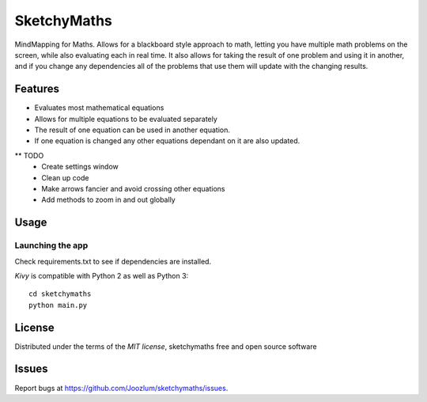 =============================
SketchyMaths
=============================

MindMapping for Maths.  Allows for a blackboard style approach to
math, letting you have multiple math problems on the screen, while
also evaluating each in real time.  It also allows for taking the
result of one problem and using it in another, and if you change
any dependencies all of the problems that use them will update
with the changing results.


Features
--------
* Evaluates most mathematical equations
* Allows for multiple equations to be evaluated separately
* The result of one equation can be used in another equation.
* If one equation is changed any other equations dependant on it are also updated.


** TODO
    * Create settings window
    * Clean up code
    * Make arrows fancier and avoid crossing other equations
    * Add methods to zoom in and out globally

Usage
-----

Launching the app
~~~~~~~~~~~~~~~~~
Check requirements.txt to see if dependencies are installed.

`Kivy` is compatible with Python 2 as well as Python 3::

    cd sketchymaths
    python main.py

License
-------

Distributed under the terms of the `MIT license`, sketchymaths free and open source software


Issues
------

Report bugs at https://github.com/Joozlum/sketchymaths/issues.


.. _`Kivy Launcher`: http://kivy.org/docs/guide/packaging-android.html#packaging-your-application-for-the-kivy-launcher
.. _`Kivy`: https://github.com/kivy/kivy
.. _`MIT License`: http://opensource.org/licenses/MIT
.. _`nose`: https://github.com/nose-devs/nose/
.. _`py.test`: http://pytest.org/latest/
